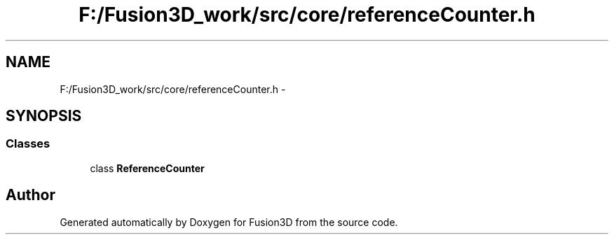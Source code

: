 .TH "F:/Fusion3D_work/src/core/referenceCounter.h" 3 "Tue Nov 24 2015" "Version 0.0.0.1" "Fusion3D" \" -*- nroff -*-
.ad l
.nh
.SH NAME
F:/Fusion3D_work/src/core/referenceCounter.h \- 
.SH SYNOPSIS
.br
.PP
.SS "Classes"

.in +1c
.ti -1c
.RI "class \fBReferenceCounter\fP"
.br
.in -1c
.SH "Author"
.PP 
Generated automatically by Doxygen for Fusion3D from the source code\&.
